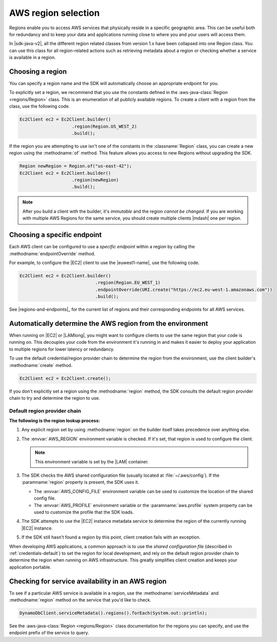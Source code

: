 .. Copyright Amazon.com, Inc. or its affiliates. All Rights Reserved.

   This work is licensed under a Creative Commons Attribution-NonCommercial-ShareAlike 4.0
   International License (the "License"). You may not use this file except in compliance with the
   License. A copy of the License is located at http://creativecommons.org/licenses/by-nc-sa/4.0/.

   This file is distributed on an "AS IS" BASIS, WITHOUT WARRANTIES OR CONDITIONS OF ANY KIND,
   either express or implied. See the License for the specific language governing permissions and
   limitations under the License.

####################
AWS region selection
####################

.. meta::
   :description: How to check service availability and choose an AWS Region and specific endpoints.
   :keywords:

Regions enable you to access AWS services that physically reside in a specific geographic area. This
can be useful both for redundancy and to keep your data and applications running close to where you
and your users will access them.

In |sdk-java-v2|, all the different region related classes from version 1.x have been collapsed
into one Region class.
You can use this class for all region-related actions such as retrieving metadata about a region
or
checking whether a service is available in a region.


.. _region-selection-choose-region:

Choosing a region
=================

You can specify a region name and the SDK will automatically choose an appropriate endpoint for you.

To explicitly set a region, we recommend that you use the constants defined in the
:aws-java-class:`Region <regions/Region>` class. This is an enumeration of all publicly available
regions. To create a client with a region from the class, use the following code.

.. code-block:: java

    Ec2Client ec2 = Ec2Client.builder()
                        .region(Region.US_WEST_2)
                        .build();

If the region you are attempting to use isn't one of the constants in the :classname:`Region`
class, you can create a new region using the :methodname:`of` method. This feature allows you
access to new Regions without upgrading the SDK.

.. code-block:: java

    Region newRegion = Region.of("us-east-42");
    Ec2Client ec2 = Ec2Client.builder()
                        .region(newRegion)
                        .build();

.. note:: After you build a client with the builder, it's *immutable* and the region *cannot
   be changed*. If you are working with multiple AWS Regions for the same service, you should
   create multiple clients |mdash| one per region.

Choosing a specific endpoint
============================

Each AWS client can be configured to use a *specific endpoint* within a region by calling the
:methodname:`endpointOverride` method.

For example, to configure the |EC2| client to use the |euwest1-name|, use the following code.

.. code-block:: java

   Ec2Client ec2 = Ec2Client.builder()
                     		.region(Region.EU_WEST_1)
                     		.endpointOverride(URI.create("https://ec2.eu-west-1.amazonaws.com"))
                     		.build();

See |regions-and-endpoints|_ for the current list of regions and their corresponding endpoints for
all AWS services.

Automatically determine the AWS region from the environment
===========================================================

When running on |EC2| or |LAMlong|, you might want to configure clients to use the same region
that your code is running on. This decouples your code from the environment it's running in and
makes it easier to deploy your application to multiple regions for lower latency or redundancy.

To use the default credential/region provider chain to determine the region from the environment,
use the client builder's :methodname:`create` method.

.. code-block:: java

   Ec2Client ec2 = Ec2Client.create();

If you don't explicitly set a region using the :methodname:`region` method, the SDK
consults the default region provider chain to try and determine the region to use.


Default region provider chain
-----------------------------

**The following is the region lookup process:**

#. Any explicit region set by using :methodname:`region` on the builder
   itself takes precedence over anything else.

#. The :envvar:`AWS_REGION` environment variable is checked. If it's set, that region is
   used to configure the client.

   .. note:: This environment variable is set by the |LAM| container.

#. The SDK checks the AWS shared configuration file (usually located at :file:`~/.aws/config`). If
   the :paramname:`region` property is present, the SDK uses it.

   * The :envvar:`AWS_CONFIG_FILE` environment variable can be used to customize the location of the
     shared config file.

   * The :envvar:`AWS_PROFILE` environment variable or the :paramname:`aws.profile` system property
     can be used to customize the profile that the SDK loads.

#. The SDK attempts to use the |EC2| instance metadata service to determine the region of the
   currently running |EC2| instance.

#. If the SDK still hasn't found a region by this point, client creation fails with an
   exception.

When developing AWS applications, a common approach is to use the *shared configuration file*
(described in :ref:`credentials-default`) to set the region for local development, and rely on the default region
provider chain to determine the region when running on AWS infrastructure. This greatly simplifies
client creation and keeps your application portable.

.. _region-selection-query-service:

Checking for service availability in an AWS region
==================================================

To see if a particular AWS service is available in a region, use the
:methodname:`serviceMetadata` and :methodname:`region` method on the service
that you'd like to check.

.. code-block:: java

    DynamoDbClient.serviceMetadata().regions().forEach(System.out::println);

See the :aws-java-class:`Region <regions/Region>` class documentation for the regions you can specify,
and use the endpoint prefix of the service to query.
